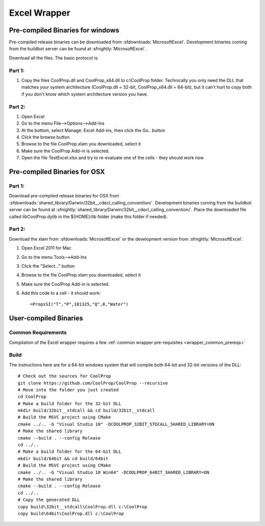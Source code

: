 
.. _Excel:

*************
Excel Wrapper
*************

Pre-compiled Binaries for windows
=================================
Pre-compiled release binaries can be downloaded from :sfdownloads:`MicrosoftExcel`.  Development binaries coming from the buildbot server can be found at :sfnightly:`MicrosoftExcel`.

Download all the files. The basic protocol is:

Part 1:
-------
1. Copy the files CoolProp.dll and CoolProp_x64.dll to c:\\CoolProp folder. Technically you only need the DLL that matches your system architecture (CoolProp.dll = 32-bit, CoolProp_x64.dll = 64-bit), but it can't hurt to copy both if you don't know which system architecture version you have.

Part 2:
-------
1. Open Excel
2. Go to the menu File-->Options-->Add-Ins
3. At the bottom, select Manage: Excel Add-ins, then click the Go.. button
4. Click the browse button
5. Browse to the file CoolProp.xlam you downloaded, select it
6. Make sure the CoolProp Add-in is selected.
7. Open the file TestExcel.xlsx and try to re-evaluate one of the cells - they should work now

Pre-compiled Binaries for OSX
=============================

Part 1:
-------
Download pre-compiled release binaries for OSX from :sfdownloads:`shared_library/Darwin/32bit__cdecl_calling_convention/`.  Development binaries coming from the buildbot server can be found at :sfnightly:`shared_library/Darwin/32bit__cdecl_calling_convention/`. Place the downloaded file called libCoolProp.dylib in the ${HOME}/lib folder (make this folder if needed).

Part 2:
-------
Download the xlam from :sfdownloads:`MicrosoftExcel` or the development version from :sfnightly:`MicrosoftExcel`.

1. Open Excel 2011 for Mac
2. Go to the menu Tools-->Add-Ins
3. Click the "Select..." button
4. Browse to the file CoolProp.xlam you downloaded, select it
5. Make sure the CoolProp Add-in is selected.
6. Add this code to a cell - it should work::

    =PropsSI("T","P",101325,"Q",0,"Water")

User-compiled Binaries
======================

Common Requirements
-------------------
Compilation of the Excel wrapper requires a few :ref:`common wrapper pre-requisites <wrapper_common_prereqs>`

Build
-----

The instructions here are for a 64-bit windows system that will compile both 64-bit and 32-bit versions of the DLL::

    # Check out the sources for CoolProp
    git clone https://github.com/CoolProp/CoolProp --recursive
    # Move into the folder you just created
    cd CoolProp
    # Make a build folder for the 32-bit DLL
    mkdir build/32bit__stdcall && cd build/32bit__stdcall
    # Build the MSVC project using CMake
    cmake ../.. -G "Visual Studio 10" -DCOOLPROP_32BIT_STDCALL_SHARED_LIBRARY=ON
    # Make the shared library
    cmake --build . --config Release
    cd ../..
    # Make a build folder for the 64-bit DLL
    mkdir build/64bit && cd build/64bit
    # Build the MSVC project using CMake
    cmake ../.. -G "Visual Studio 10 Win64" -DCOOLPROP_64BIT_SHARED_LIBRARY=ON
    # Make the shared library
    cmake --build . --config Release
    cd ../..
    # Copy the generated DLL
    copy build\32bit__stdcall\CoolProp.dll c:\CoolProp
    copy build\64bit\CoolProp.dll c:\CoolProp

